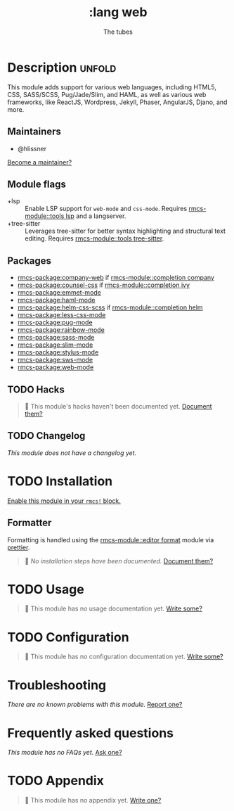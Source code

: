 #+title:    :lang web
#+subtitle: The tubes
#+created:  June 15, 2015
#+since:    0.7

* Description :unfold:
This module adds support for various web languages, including HTML5, CSS,
SASS/SCSS, Pug/Jade/Slim, and HAML, as well as various web frameworks, like
ReactJS, Wordpress, Jekyll, Phaser, AngularJS, Djano, and more.

** Maintainers
- @hlissner

[[rmcs-contrib-maintainer:][Become a maintainer?]]

** Module flags
- +lsp ::
  Enable LSP support for ~web-mode~ and ~css-mode~. Requires [[rmcs-module::tools lsp]] and a
  langserver.
- +tree-sitter ::
  Leverages tree-sitter for better syntax highlighting and structural text
  editing. Requires [[rmcs-module::tools tree-sitter]].

** Packages
- [[rmcs-package:company-web]] if [[rmcs-module::completion company]]
- [[rmcs-package:counsel-css]] if [[rmcs-module::completion ivy]]
- [[rmcs-package:emmet-mode]]
- [[rmcs-package:haml-mode]]
- [[rmcs-package:helm-css-scss]] if [[rmcs-module::completion helm]]
- [[rmcs-package:less-css-mode]]
- [[rmcs-package:pug-mode]]
- [[rmcs-package:rainbow-mode]]
- [[rmcs-package:sass-mode]]
- [[rmcs-package:slim-mode]]
- [[rmcs-package:stylus-mode]]
- [[rmcs-package:sws-mode]]
- [[rmcs-package:web-mode]]

** TODO Hacks
#+begin_quote
 󱌣 This module's hacks haven't been documented yet. [[rmcs-contrib-module:][Document them?]]
#+end_quote

** TODO Changelog
# This section will be machine generated. Don't edit it by hand.
/This module does not have a changelog yet./

* TODO Installation
[[id:01cffea4-3329-45e2-a892-95a384ab2338][Enable this module in your ~rmcs!~ block.]]

** Formatter

Formatting is handled using the [[rmcs-module::editor format]] module via [[https://prettier.io/docs/en/install.html][prettier]].

#+begin_quote
 󱌣 /No installation steps have been documented./ [[rmcs-contrib-module:][Document them?]]
#+end_quote

* TODO Usage
#+begin_quote
 󱌣 This module has no usage documentation yet. [[rmcs-contrib-module:][Write some?]]
#+end_quote

* TODO Configuration
#+begin_quote
 󱌣 This module has no configuration documentation yet. [[rmcs-contrib-module:][Write some?]]
#+end_quote

* Troubleshooting
/There are no known problems with this module./ [[rmcs-report:][Report one?]]

* Frequently asked questions
/This module has no FAQs yet./ [[rmcs-suggest-faq:][Ask one?]]

* TODO Appendix
#+begin_quote
 󱌣 This module has no appendix yet. [[rmcs-contrib-module:][Write one?]]
#+end_quote
